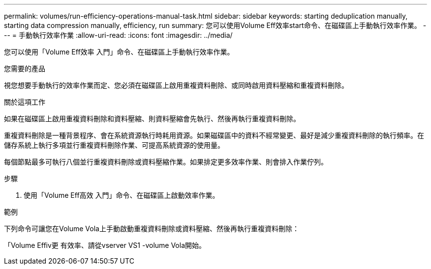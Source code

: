 ---
permalink: volumes/run-efficiency-operations-manual-task.html 
sidebar: sidebar 
keywords: starting deduplication manually, starting data compression manually, efficiency, run 
summary: 您可以使用Volume Eff效率start命令、在磁碟區上手動執行效率作業。 
---
= 手動執行效率作業
:allow-uri-read: 
:icons: font
:imagesdir: ../media/


[role="lead"]
您可以使用「Volume Eff效率 入門」命令、在磁碟區上手動執行效率作業。

.您需要的產品
視您想要手動執行的效率作業而定、您必須在磁碟區上啟用重複資料刪除、或同時啟用資料壓縮和重複資料刪除。

.關於這項工作
如果在磁碟區上啟用重複資料刪除和資料壓縮、則資料壓縮會先執行、然後再執行重複資料刪除。

重複資料刪除是一種背景程序、會在系統資源執行時耗用資源。如果磁碟區中的資料不經常變更、最好是減少重複資料刪除的執行頻率。在儲存系統上執行多項並行重複資料刪除作業、可提高系統資源的使用量。

每個節點最多可執行八個並行重複資料刪除或資料壓縮作業。如果排定更多效率作業、則會排入作業佇列。

.步驟
. 使用「Volume Eff高效 入門」命令、在磁碟區上啟動效率作業。


.範例
下列命令可讓您在Volume Vola上手動啟動重複資料刪除或資料壓縮、然後再執行重複資料刪除：

「Volume Effiv更 有效率、請從vserver VS1 -volume Vola開始。
